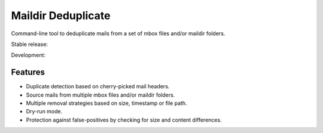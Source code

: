 Maildir Deduplicate
===================

Command-line tool to deduplicate mails from a set of mbox files and/or maildir
folders.

Stable release: |release| |versions| |license| |dependencies|

Development: |build| |docs| |coverage| |quality|

.. |release| image:: https://img.shields.io/pypi/v/maildir-deduplicate.svg
    :target: https://pypi.python.org/pypi/maildir-deduplicate
    :alt: Last release
.. |versions| image:: https://img.shields.io/pypi/pyversions/maildir-deduplicate.svg
    :target: https://pypi.python.org/pypi/maildir-deduplicate
    :alt: Python versions
.. |license| image:: https://img.shields.io/pypi/l/maildir-deduplicate.svg
    :target: https://www.gnu.org/licenses/gpl-2.0.html
    :alt: Software license
.. |dependencies| image:: https://requires.io/github/kdeldycke/maildir-deduplicate/requirements.svg?branch=master
    :target: https://requires.io/github/kdeldycke/maildir-deduplicate/requirements/?branch=master
    :alt: Requirements freshness
.. |build| image:: https://travis-ci.org/kdeldycke/maildir-deduplicate.svg?branch=develop
    :target: https://travis-ci.org/kdeldycke/maildir-deduplicate
    :alt: Unit-tests status
.. |docs| image:: https://readthedocs.org/projects/maildir-deduplicate/badge/?version=develop
    :target: https://maildir-deduplicate.readthedocs.io/en/develop/
    :alt: Documentation Status
.. |coverage| image:: https://codecov.io/gh/kdeldycke/maildir-deduplicate/branch/develop/graph/badge.svg
    :target: https://codecov.io/github/kdeldycke/maildir-deduplicate?branch=develop
    :alt: Coverage Status
.. |quality| image:: https://scrutinizer-ci.com/g/kdeldycke/maildir-deduplicate/badges/quality-score.png?b=develop
    :target: https://scrutinizer-ci.com/g/kdeldycke/maildir-deduplicate/?branch=develop
    :alt: Code Quality


Features
--------

* Duplicate detection based on cherry-picked mail headers.
* Source mails from multiple mbox files and/or maildir folders.
* Multiple removal strategies based on size, timestamp or file path.
* Dry-run mode.
* Protection against false-positives by checking for size and content
  differences.
